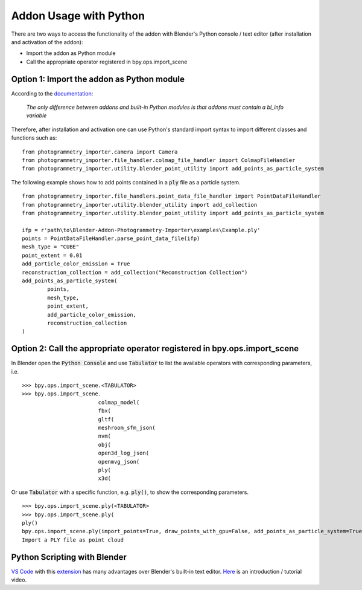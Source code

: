 ***********************
Addon Usage with Python
***********************

There are two ways to access the functionality of the addon with Blender's Python console / text editor (after installation and activation of the addon):

* Import the addon as Python module
* Call the appropriate operator registered in bpy.ops.import_scene 

Option 1: Import the addon as Python module
===========================================

According to the `documentation <https://docs.blender.org/api/blender_python_api_current/info_overview.html#addons>`_: 

        `The only difference between addons and built-in Python modules is that addons must contain a bl_info variable`

Therefore, after installation and activation one can use Python's standard import syntax to import different classes and functions such as: ::

        from photogrammetry_importer.camera import Camera
        from photogrammetry_importer.file_handler.colmap_file_handler import ColmapFileHandler
        from photogrammetry_importer.utility.blender_point_utility import add_points_as_particle_system

The following example shows how to add points contained in a :code:`ply` file as a particle system. ::

        from photogrammetry_importer.file_handlers.point_data_file_handler import PointDataFileHandler
        from photogrammetry_importer.utility.blender_utility import add_collection
        from photogrammetry_importer.utility.blender_point_utility import add_points_as_particle_system

        ifp = r'path\to\Blender-Addon-Photogrammetry-Importer\examples\Example.ply'
        points = PointDataFileHandler.parse_point_data_file(ifp)
        mesh_type = "CUBE"
        point_extent = 0.01
        add_particle_color_emission = True
        reconstruction_collection = add_collection("Reconstruction Collection")
        add_points_as_particle_system(
                points,
                mesh_type,
                point_extent,
                add_particle_color_emission,
                reconstruction_collection
        )


Option 2: Call the appropriate operator registered in bpy.ops.import_scene
==========================================================================

In Blender open the :code:`Python Console` and use :code:`Tabulator` to list the available operators with corresponding parameters, i.e. ::

        >>> bpy.ops.import_scene.<TABULATOR>
        >>> bpy.ops.import_scene.
                                colmap_model(
                                fbx(
                                gltf(
                                meshroom_sfm_json(
                                nvm(
                                obj(
                                open3d_log_json(
                                openmvg_json(
                                ply(
                                x3d(

Or use :code:`Tabulator` with a specific function, e.g. :code:`ply()`, to show the corresponding parameters. ::

        >>> bpy.ops.import_scene.ply(<TABULATOR>
        >>> bpy.ops.import_scene.ply(
        ply()
        bpy.ops.import_scene.ply(import_points=True, draw_points_with_gpu=False, add_points_as_particle_system=True, mesh_type='CUBE', point_extent=0.01, add_particle_color_emission=True, set_particle_color_flag=False, particle_overwrite_color=(0, 1, 0), path_to_transformations="", filepath="", directory="", filter_glob="*.ply")
        Import a PLY file as point cloud


Python Scripting with Blender
=============================

`VS Code <https://code.visualstudio.com>`_ with this `extension <https://marketplace.visualstudio.com/items?itemName=JacquesLucke.blender-development>`_ has many advantages over Blender's built-in text editor. `Here <https://www.youtube.com/watch?v=q06-hER7Y1Q>`_ is an introduction / tutorial video.


